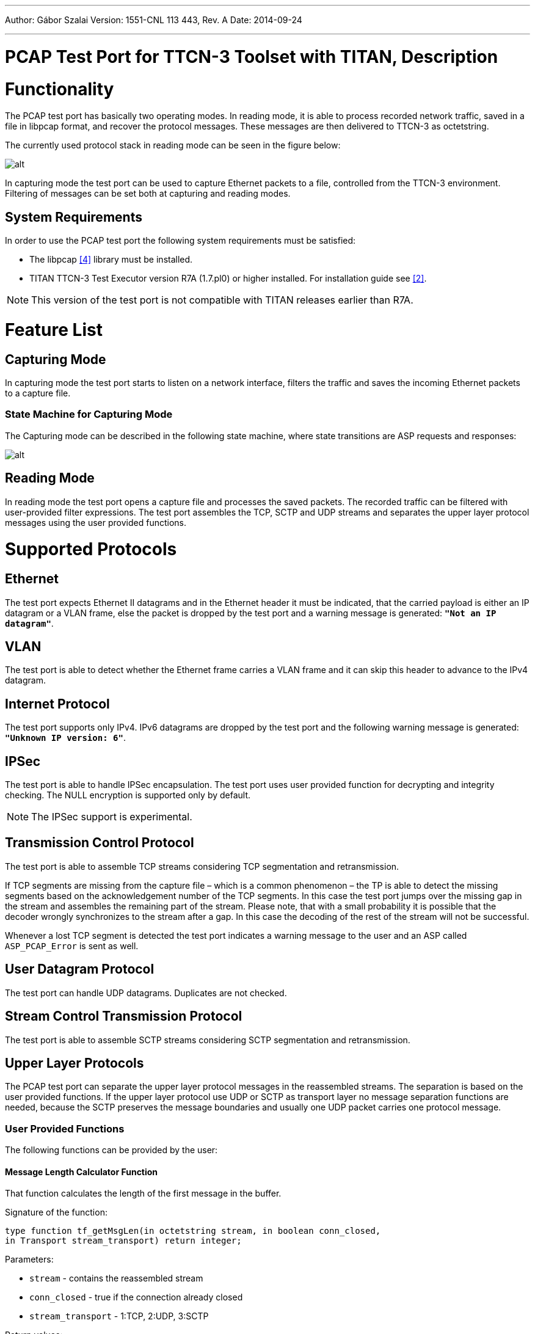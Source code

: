 ---
Author: Gábor Szalai
Version: 1551-CNL 113 443, Rev. A
Date: 2014-09-24

---
= PCAP Test Port for TTCN-3 Toolset with TITAN, Description
:author: Gábor Szalai
:revnumber: 1551-CNL 113 443, Rev. A
:revdate: 2014-09-24
:toc:

= Functionality

The PCAP test port has basically two operating modes. In reading mode, it is able to process recorded network traffic, saved in a file in libpcap format, and recover the protocol messages. These messages are then delivered to TTCN-3 as octetstring.

The currently used protocol stack in reading mode can be seen in the figure below:

image:images/Overview of Protocol stack_reading mode.png[alt]

In capturing mode the test port can be used to capture Ethernet packets to a file, controlled from the TTCN-3 environment. Filtering of messages can be set both at capturing and reading modes.

== System Requirements

In order to use the PCAP test port the following system requirements must be satisfied:

* The libpcap <<_4, [4]>> library must be installed.
* TITAN TTCN-3 Test Executor version R7A (1.7.pl0) or higher installed. For installation guide see <<_2, [2]>>.

NOTE: This version of the test port is not compatible with TITAN releases earlier than R7A.

= Feature List

== Capturing Mode

In capturing mode the test port starts to listen on a network interface, filters the traffic and saves the incoming Ethernet packets to a capture file.

=== State Machine for Capturing Mode

The Capturing mode can be described in the following state machine, where state transitions are ASP requests and responses:

image:images/Capturing_mode.png[alt]


== Reading Mode

In reading mode the test port opens a capture file and processes the saved packets. The recorded traffic can be filtered with user-provided filter expressions. The test port assembles the TCP, SCTP and UDP streams and separates the upper layer protocol messages using the user provided functions.

= Supported Protocols

== Ethernet

The test port expects Ethernet II datagrams and in the Ethernet header it must be indicated, that the carried payload is either an IP datagram or a VLAN frame, else the packet is dropped by the test port and a warning message is generated: `*"Not an IP datagram"*`.

== VLAN

The test port is able to detect whether the Ethernet frame carries a VLAN frame and it can skip this header to advance to the IPv4 datagram.

== Internet Protocol

The test port supports only IPv4. IPv6 datagrams are dropped by the test port and the following warning message is generated: `*"Unknown IP version: 6"*`.

== IPSec

The test port is able to handle IPSec encapsulation. The test port uses user provided function for decrypting and integrity checking. The NULL encryption is supported only by default.

NOTE: The IPSec support is experimental.

== Transmission Control Protocol

The test port is able to assemble TCP streams considering TCP segmentation and retransmission.

If TCP segments are missing from the capture file – which is a common phenomenon – the TP is able to detect the missing segments based on the acknowledgement number of the TCP segments. In this case the test port jumps over the missing gap in the stream and assembles the remaining part of the stream. Please note, that with a small probability it is possible that the decoder wrongly synchronizes to the stream after a gap. In this case the decoding of the rest of the stream will not be successful.

Whenever a lost TCP segment is detected the test port indicates a warning message to the user and an ASP called `ASP_PCAP_Error` is sent as well.

== User Datagram Protocol

The test port can handle UDP datagrams. Duplicates are not checked.

== Stream Control Transmission Protocol

The test port is able to assemble SCTP streams considering SCTP segmentation and retransmission.

== Upper Layer Protocols

The PCAP test port can separate the upper layer protocol messages in the reassembled streams. The separation is based on the user provided functions. If the upper layer protocol use UDP or SCTP as transport layer no message separation functions are needed, because the SCTP preserves the message boundaries and usually one UDP packet carries one protocol message.

=== User Provided Functions

The following functions can be provided by the user:

==== Message Length Calculator Function

That function calculates the length of the first message in the buffer.

Signature of the function:

[source]
----
type function tf_getMsgLen(in octetstring stream, in boolean conn_closed,
in Transport stream_transport) return integer;
----

Parameters:

* `stream` - contains the reassembled stream

* `conn_closed` - true if the connection already closed

* `stream_transport` - 1:TCP, 2:UDP, 3:SCTP

Return values:

* `_-1_` - The length of the message can not be determined.

* `_>0_` - The length of the message in the buffer

==== Message Start Position Function

That function locates the position of the first octet of the protocol message in the buffer.

Signature of the function:

[source]
----
type function tf_getMsgStartPos (in octetstring stream, in boolean conn_closed,
in Transport stream_transport) return integer;
----

Parameters:

* `stream` - contains the reassembled stream

* `conn_closed` - true if the connection already closed

* `stream_transport` - 1:TCP, 2:UDP, 3:SCTP

Return values:

* `_-1_`: The position of the message can not be determined.

* `_>=0_`: The position of the message in the buffer

= Test Port Operations

== Description of Files in This Product

The PCAP test port includes the following files:

* __PCAPasp_Types.ttcn__ - Contains the TTCN-3 structure of the PCAP ASPs, the definitions of message types, attributes, parameters and types.
* __PCAPasp_PortType.ttcn__ - This TTCN-3 module contains the definition of the PCAP port type.
* __PCAPasp_PT.hh__ - C++ header file of the PCAP test port.
* __PCAPasp_PT.cc__ - C++ source file containing the implementation of the PCAP test port.

== Installation

Since the PCAP test port is used as a part of a TTCN-3 test suite, it requires TTCN-3 Test Executor be installed before the module can be compiled and executed together with other parts of the test suite. For more details on the installation of TTCN-3 Test Executor see the relevant section of <<_2, [2]>>

When building the executable test suite, the libraries compiled for the TTCN-3 Test Executor, the libpcap library should also be linked into the executable.

== Configuration

The executable test program behavior is determined via the run-time configuration file. This is a simple text file, which contains various sections (e.g. `[TESTPORT_PARAMETERS]`) after each other. The conventional suffix of configuration files is _.cfg_. For further information on the configuration file see <<_2, [2]>>.

The following sections describe the PCAP test port-related parameters `[TESTPORT_PARAMETERS]`. Parameter names are case-sensitive; while parameter values are not case-sensitive (i.e. `_"YES"_`, `_"yes"_` and `_"Yes"_` values are identical).

=== PCAP Test Port Parameters

* `capture_file`
+
Here the path to the capture file should be given, that will be processed by the test port in reading mode. This parameter is optional, but if not present, the test port can be used only in capturing mode.

* `packet_filter`
+
The user can specify here a libpcap filter expression. The capture file will be filtered in reading mode according to the expression. Therefore this parameter is optional and used only in reading mode. The format of the expression is exactly the same as the filter expression used by tcpdump <<_4, [4]>>.

* `logging`
+
The user can switch on/off logging by setting the value of this parameter to `_TRUE_` or `_FALSE_`.
+
The default value for logging is set to `_FALSE_`.

* `noFilter`
+
When this parameter is set to `_TRUE_`, then the test port returns all the captured frames from the capture file not only those that are matched with the configure DumpFilters. The returned protocol id of the frames will be `_1_`.
+
The default value for `noFilter` is set to `_FALSE_`, when the frames will be only returned in case the frame matches a `DumpFilter` setting.

== Reading Mode

[[asp-pcap-dumpreaderfilter]]
=== `ASP_PCAP_DumpReaderFilter`

Direction: TTCN-3 TP

This ASP configures the test port to decode one or more streams. The fields specify a set of streams and the expected protocol type:

* `messageType` - specifies the protocol, integer value, greater than zero.
* `remoteIp` - remote IP address
* `localIp` - local IP address. "*" wildcard also accepted, which turns off the localIp address matching.
* `remotePorts` - a list of remote port numbers

[[asp-pcap-dumpfilterresp]]
=== `ASP_PCAP_DumpFilterResp`

Direction: TP TTCN-3

This ASP acknowledges the `ASP_PCAP_DumpReaderFilter` ASP.

* `status`: VALID if the previous filter request was accepted, or INVALID, if not
* `errorMessage`: if status is INVALID, this field contains the reason for rejecting the `ASP_PCAP_DumpReaderFilter` request.

`*WRONG_SOURCE_IP*`

The test port couldn’t process the local IP address given in the previous `ASP_PCAP_DumpReaderFilter`.

`*WRONG_DESTINATION_IP*`

The test port couldn’t process the remote IP address given in the previous `ASP_PCAP_DumpReaderFilter`.

[[asp-pacp-setupprotocol]]
=== `ASP_PACP_SetupProtocol`

Direction: TTCN-3 TP

Setup the message separation functions for a given protocol.

* `messageType` - specifies the protocol, integer value, greater than zero. Same as used in the `ASP_PCAP_DumpReaderFilter`
* `getMsgLen_function` - The message length calculation function reference.
* `getMsgStartPos_function` - The message start position locator function reference.

[[asp-pcap-connectionclosed]]
=== `ASP_PCAP_ConnectionClosed`

Direction: TP TTCN-3

This ASP is sent by the test port, when a registered stream is closed with a TCP FIN segment. The fields are appointing the given TCP stream:

* `protocol` - holds the protocol type
* `destinationIP` - destination address of the TCP stream in decimal dot notation
* `destinationPort` - destination port number of the TCP stream
* `sourceIP` - source address of the TCP stream in decimal dot notation
* `sourcePort` - source port number of the TCP stream

[[asp-pcap-error]]
=== `ASP_PCAP_Error`

Direction: TP TTCN-3

This ASP is sent to the TTCN-3 user, whenever unexpected events occur during the processing of a capture file. The first field contains an error message the rest appoints the observed stream, where the error appeared.

* `errorType` - holds an enumerated field, that describes the event. Currently only one event can occur: `LOST_SEGMENT` which means the capture file does not contain an expected segment.
* `destinationIP` - destination address of the TCP stream in decimal dot notation
* `destinationPort` - destination port number of the TCP stream
* `sourceIP` - source address of the TCP stream in decimal dot notation
* `sourcePort` - source port number of the TCP stream

Existing error messages for the `errorType` field:

`*LOST_SEGMENT*`

If TCP segments are missing from the capture file – which is a common phenomenon – the TP is able to detect the missing segments based on the acknowledgement number of the TCP segments. In this case the test port jumps over the missing gap in the stream and assembles the remaining part of the stream.

NOTE: This remaining part must begin with a valid message or else the test port will not be able to decode the stream, because it has no knowledge about the location of the next valid message.

[[asp-pcap-messagereq]]
=== `ASP_PCAP_MessageReq`

Direction: TTCN-3 TP

With this ASP the user requests the next protocol message. It has only one field that specifies the protocol type of the desired message:

* `nextMessage`: The protocol id of the requested message or `_-1_`. It is the same value as used in `ASP_PCAP_DumpReaderFilter`. The `_-1_` means any messages.

It is important to mention, that the test port processes the capture file sequentially and it does not buffer messages. This means that, if for instance a Radius message is requested, then the detected Diameter, LDAP and SIP messages are immediately dropped until a valid Radius message is found.

[[asp-pcap-messageresp]]
=== `ASP_PCAP_MessageResp`

Direction: TP TTCN-3

This ASP is the response to an `ASP_PCAP_MessageReq`

* `status` - it is `VALID_MESSAGE` if the ASP contains a complete message that conforms to the requested protocol type. If the test port hasn’t found a valid message this status is set to `NO_MESSAGE`. This also indicates that the dump file was fully processed.
* `timeStamp` - the time stamp of the message. If the message was segmented, then this time stamp is equal to the time stamp of the last segment that was necessary to assemble the whole message.
* `contentLength` - the length of the encoded message in bytes
* `destinationIP` - destination address of the message in decimal dot notation
* `destinationPort` - destination port number of the message
* `sourceIP` - source address of the message in decimal dot notation
* `sourcePort` - source port number of the message
* `msgtype` - the protocol id of the message
* `nextMessage` - the found message if the status is `VALID_MESSAGE`. In case of `NO_MESSAGE` this field is omitted.

== Capturing Mode

In capturing mode the test port starts to listen on a network interface, filters the traffic and saves the incoming Ethernet packets to a capture file. The following ASPs are used:

[[asp-pcap-configreq]]
=== `ASP_PCAP_ConfigReq`

Direction: TTCN-3 TP

This ASP initializes the capturing device. At least the `filename` field must be given, where the captured packets will be saved. The other parameters are optional and have default values:

* `Interface: eth0`
* `Mask: 0xFFFFFFFF`
* `Filter: empty filter`

[[asp-pcap-capture]]
=== `ASP_PCAP_Capture`

Direction: TTCN-3 TP

Using this ASP the capture can be started and stopped.

[[asp-pcap-configresp]]
=== `ASP_PCAP_ConfigResp`

Direction: TP TTCN-3

This ASP is the acknowledgement for the previous two ASPs. It carries the following fields:

* `Command`: specifies the acknowledged request
* `Status`: describes if the request was accepted or not
* `errorMessage`: in case of unaccepted requests an error message is provided. The possible errors are explained below:

`*ERROR_LOOKING_NET_UP*`

This error indicates that the error occurred during determining the network number and mask.

`*ERROR_LIVE_OPENING*`

This message indicates that the error appeared during opening a physical interface for live capture.

`*ERROR_COMPILING_FILTER*`

An error occurred during the compilation of the filter expression.

`*ERROR_SETTING_FILTER*`

This error occurs when something goes wrong about the application of compiled the filter.

`*ERROR_SETTING_NONBLOCK_MODE*`

The error appeared during switching from blocking (when the execution is suspended until a packet is captured) to non-blocking capture mode.

`*ERROR_OPENING_OUTPUT_FILE*`

The error occurred during opening the output dump file.

`*CAPTURING_HAS_ALREADY_STARTED*`

This message can be generated after an `ASP_PCAP_Capture`(START) message. The port has already started capturing. In order to change the capture setup, the capturing must be stopped first.

`*THERE_IS_NO_FILTER_SET*`

This message can be generated after an `ASP_PCAP_Capture`(START) message. The port cannot start the packet capturing process, because there is no valid filter applied.

`*CAPTURING_HAS_NOT_STARTED*`

This message can be generated after an `ASP_PCAP_Capture`(STOP) message. Packet capturing has not started yet, therefore there isn’t anything to stop.

`*PORT_IS_ALREADY_CAPTURING*`

This message can be generated after an `ASP_PCAP_ConfigReq` message while the test port is actually capturing packets. Before applying a new filter the capturing process must be stopped.

= Error Messages

`*Invalid parameter: <parameter_name>*`

The given parameter was not recognized as a valid parameter by the test port.

`*PCAP can’t capture*`

The test port was not able to read the network interface via the pcap library in capturing mode.

`*Failed to open capture file "<filename>"*`

The test port could not open the given capture file for reading. After this error message, the pcap error message is also shown. A pcap error message:

`*Bad dump file format*`

is printed if the capture file format is not set to Ethereal/tcpdump format. The input file should be saved in this format for the test port.

`*Failed to set the packet filter <filter expression>*`

The test port could not apply the given packet filter expression. Check the expression whether it has a correct syntax!

= Warning Messages

`*You must be root to be able to use the test port in capturing mode*`

In order to use the test port in capturing mode the user must have root privileges for being able to access the network interface via the pcap library.

`*Error reading the packets: <cause>*`

In reading mode, if the test port could not read packets, this message is generated with the corresponding reason.

`*Unable to compile the filter, check the syntax: <filter expression>*`

The test port could not compile the filter expression that was given in the configuration file, probably because it has a wrong syntax.

`*Error setting the filter*`

Although the filter expression given in the configuration file could be compiled, the test port could not apply it to the network interface.

`*Received truncated IP datagram*`

The capture file contains a truncated IP packet, that size is shorter then the expected IP header length. These packets are thrown away and this warning message is generated.

`*Captured only <no> of bytes of <length>-byte IP datagram*`

The capture file contains an IP packet that was not captured entirely. These packets are thrown away and this warning message is generated.

`*Unknown IP version: <version>*`

The test port currently supports only IPv4, thus packets containing other IP version are dropped with this warning message. Please note that this message may appear if the link layer protocol is not Ethernet II.

`*Lost TCP segment detected!: Current sequence number: <seq_num>, size: <size>, acknowledgement number: <ack_num>*`

This warning message indicates that the test port detected a lost segment. That is, it detected an acknowledgement number that acknowledges a segment that has not appeared in the capture file. If this happens, the test port jumps over the missing gap and assembles the remaining part of the stream.

= Abbreviations

ASP:: Abstract Service Primitives

IP:: Internet Protocol

LAN:: Local Area Network

LDAP:: Lightweight Directory Access Protocol

RADIUS:: Remote Authentication Dial In User Service

SCTP:: Stream Control Transmission Protocol

SIP:: Session Initiation Protocol

SSL:: Secure Socket Layer

TCP:: Transmission Control Protocol

TP:: Test Port

TTCN-3:: Testing and Test Control Notation version 3

UDP:: User Datagram Protocol

VLAN:: Virtual LAN

= References

[[_1]]
[1] ETSI ES 201 873-1 v4.3.1 (2011-06) +
The Testing and Test Control Notation version 3. Part 1: Core Language

[[_2]]
User Guide for the TITAN TTCN-3 Test Executor

[[_3]]
[3] Programmer’s Technical Reference for TITAN TTCN–3 Test Executor

[[_4]]
[4] Libpcap library +
http://www.tcpdump.org

